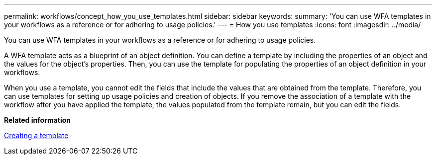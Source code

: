---
permalink: workflows/concept_how_you_use_templates.html
sidebar: sidebar
keywords: 
summary: 'You can use WFA templates in your workflows as a reference or for adhering to usage policies.'
---
= How you use templates
:icons: font
:imagesdir: ../media/

You can use WFA templates in your workflows as a reference or for adhering to usage policies.

A WFA template acts as a blueprint of an object definition. You can define a template by including the properties of an object and the values for the object's properties. Then, you can use the template for populating the properties of an object definition in your workflows.

When you use a template, you cannot edit the fields that include the values that are obtained from the template. Therefore, you can use templates for setting up usage policies and creation of objects. If you remove the association of a template with the workflow after you have applied the template, the values populated from the template remain, but you can edit the fields.

*Related information*

xref:task_creating_a_template.adoc[Creating a template]
